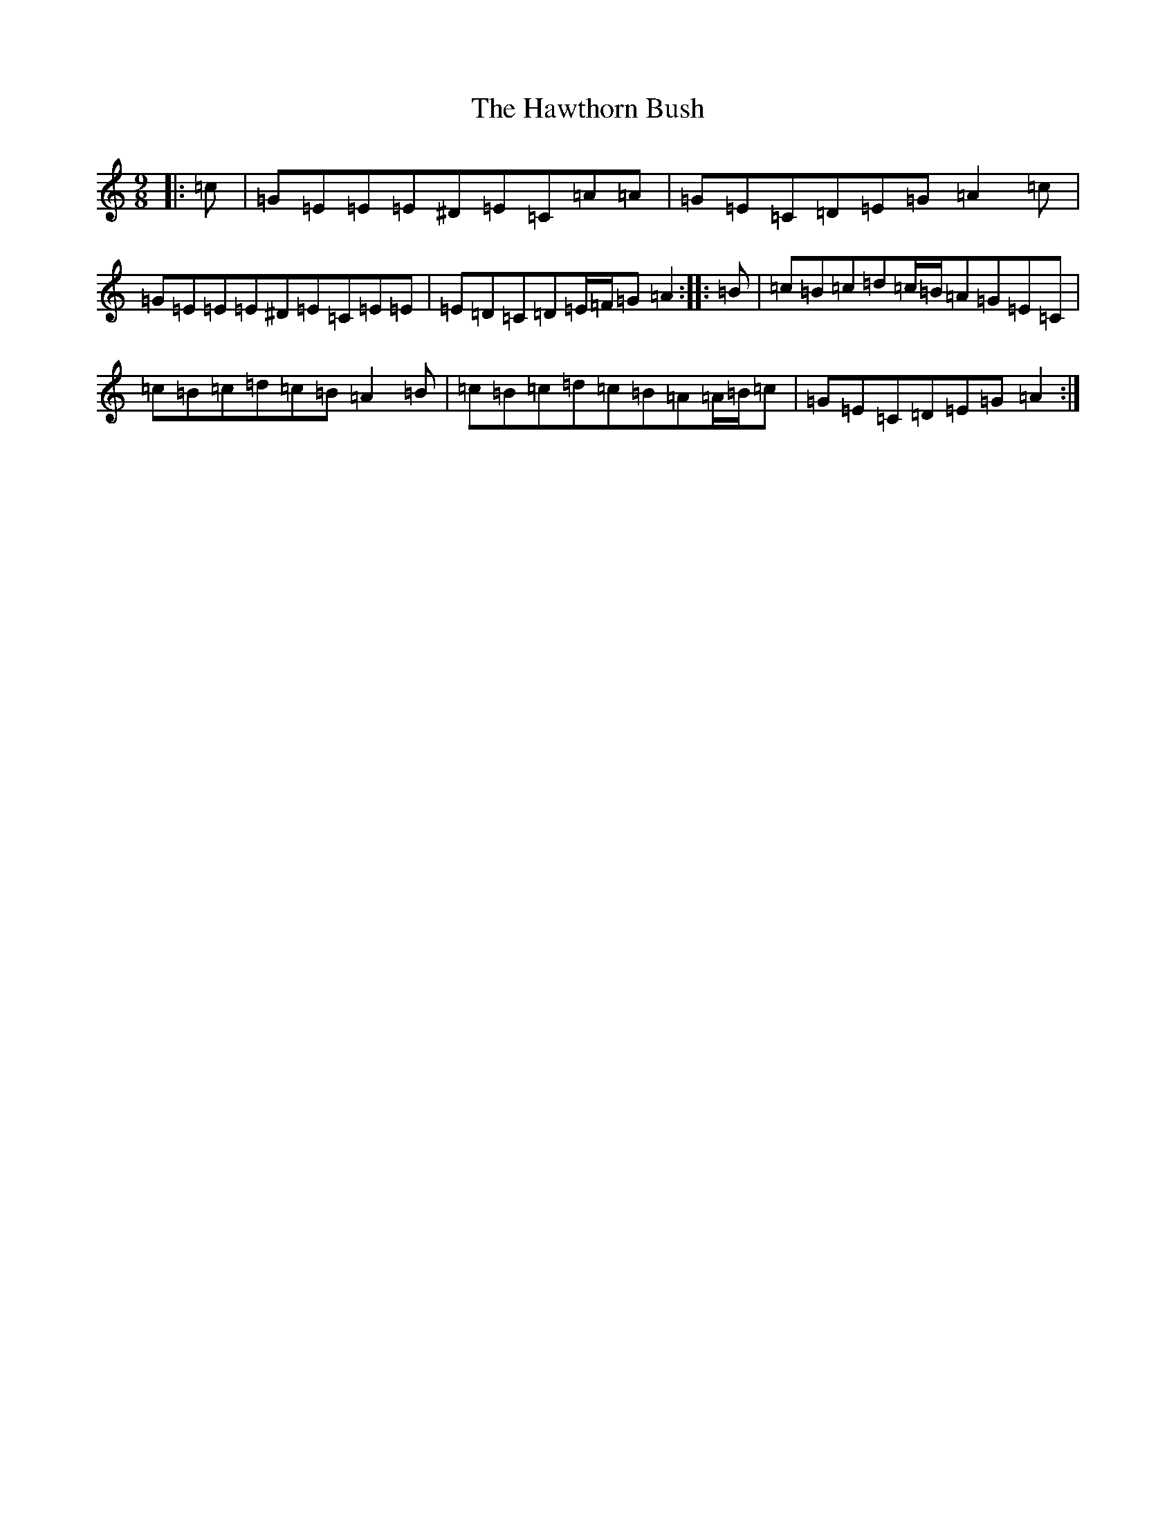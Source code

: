 X: 8847
T: Hawthorn Bush, The
S: https://thesession.org/tunes/7807#setting7807
R: slip jig
M:9/8
L:1/8
K: C Major
|:=c|=G=E=E=E^D=E=C=A=A|=G=E=C=D=E=G=A2=c|=G=E=E=E^D=E=C=E=E|=E=D=C=D=E/2=F/2=G=A2:||:=B|=c=B=c=d=c/2=B/2=A=G=E=C|=c=B=c=d=c=B=A2=B|=c=B=c=d=c=B=A=A/2=B/2=c|=G=E=C=D=E=G=A2:|